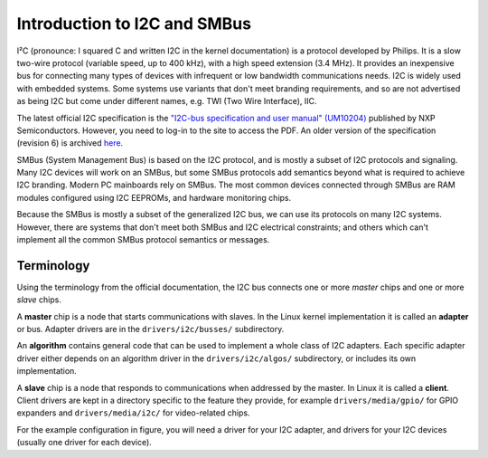 =============================
Introduction to I2C and SMBus
=============================

I²C (pronounce: I squared C and written I2C in the kernel documentation) is
a protocol developed by Philips. It is a slow two-wire protocol (variable
speed, up to 400 kHz), with a high speed extension (3.4 MHz). It provides
an inexpensive bus for connecting many types of devices with infrequent or
low bandwidth communications needs. I2C is widely used with embedded
systems. Some systems use variants that don't meet branding requirements,
and so are not advertised as being I2C but come under different names,
e.g. TWI (Two Wire Interface), IIC.

The latest official I2C specification is the `"I2C-bus specification and user
manual" (UM10204) <https://www.nxp.com/webapp/Download?colCode=UM10204>`_
published by NXP Semiconductors. However, you need to log-in to the site to
access the PDF. An older version of the specification (revision 6) is archived
`here <https://web.archive.org/web/20210813122132/https://www.nxp.com/docs/en/user-guide/UM10204.pdf>`_.

SMBus (System Management Bus) is based on the I2C protocol, and is mostly
a subset of I2C protocols and signaling. Many I2C devices will work on an
SMBus, but some SMBus protocols add semantics beyond what is required to
achieve I2C branding. Modern PC mainboards rely on SMBus. The most common
devices connected through SMBus are RAM modules configured using I2C EEPROMs,
and hardware monitoring chips.

Because the SMBus is mostly a subset of the generalized I2C bus, we can
use its protocols on many I2C systems. However, there are systems that don't
meet both SMBus and I2C electrical constraints; and others which can't
implement all the common SMBus protocol semantics or messages.


Terminology
===========

Using the terminology from the official documentation, the I2C bus connects
one or more *master* chips and one or more *slave* chips.

.. kernel-figure::  i2c_bus.svg
   :alt:    Simple I2C bus with one master and 3 slaves

   Simple I2C bus

A **master** chip is a node that starts communications with slaves. In the
Linux kernel implementation it is called an **adapter** or bus. Adapter
drivers are in the ``drivers/i2c/busses/`` subdirectory.

An **algorithm** contains general code that can be used to implement a
whole class of I2C adapters. Each specific adapter driver either depends on
an algorithm driver in the ``drivers/i2c/algos/`` subdirectory, or includes
its own implementation.

A **slave** chip is a node that responds to communications when addressed
by the master. In Linux it is called a **client**. Client drivers are kept
in a directory specific to the feature they provide, for example
``drivers/media/gpio/`` for GPIO expanders and ``drivers/media/i2c/`` for
video-related chips.

For the example configuration in figure, you will need a driver for your
I2C adapter, and drivers for your I2C devices (usually one driver for each
device).
